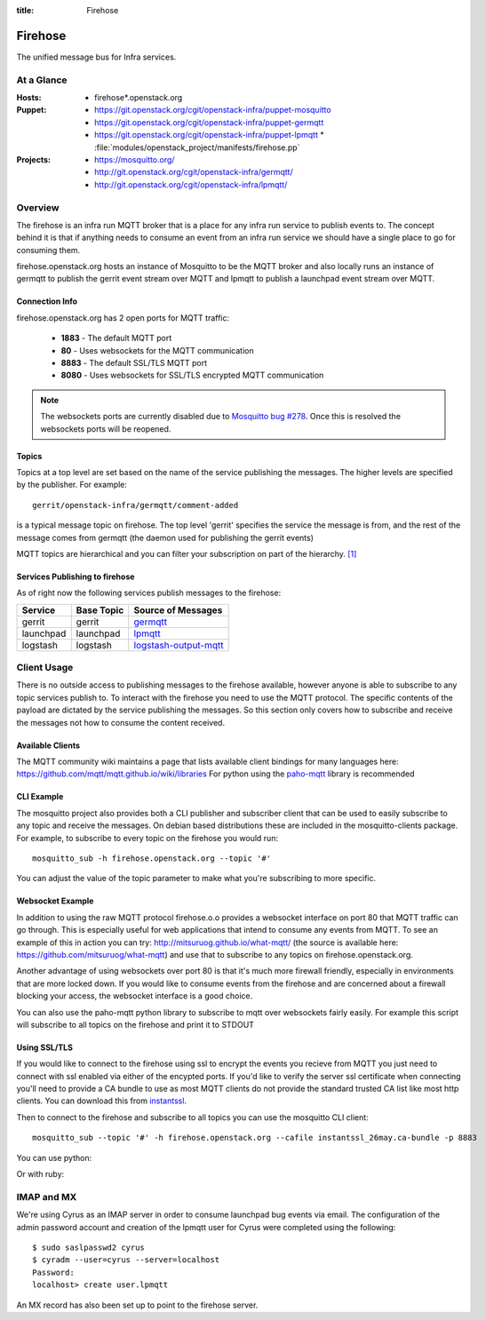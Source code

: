 :title: Firehose

.. _firehose:

Firehose
########

The unified message bus for Infra services.

At a Glance
===========

:Hosts:
  * firehose*.openstack.org
:Puppet:
  * https://git.openstack.org/cgit/openstack-infra/puppet-mosquitto
  * https://git.openstack.org/cgit/openstack-infra/puppet-germqtt
  * https://git.openstack.org/cgit/openstack-infra/puppet-lpmqtt
    * :file:`modules/openstack_project/manifests/firehose.pp`
:Projects:
  * https://mosquitto.org/
  * http://git.openstack.org/cgit/openstack-infra/germqtt/
  * http://git.openstack.org/cgit/openstack-infra/lpmqtt/

Overview
========

The firehose is an infra run MQTT broker that is a place for any infra run
service to publish events to. The concept behind it is that if anything needs
to consume an event from an infra run service we should have a single place
to go for consuming them.

firehose.openstack.org hosts an instance of Mosquitto to be the MQTT broker
and also locally runs an instance of germqtt to publish the gerrit event
stream over MQTT and lpmqtt to publish a launchpad event stream over MQTT.

Connection Info
---------------

firehose.openstack.org has 2 open ports for MQTT traffic:

 * **1883** - The default MQTT port
 * **80** - Uses websockets for the MQTT communication
 * **8883** - The default SSL/TLS MQTT port
 * **8080** - Uses websockets for SSL/TLS encrypted MQTT communication

.. note::

 The websockets ports are currently disabled due to `Mosquitto bug #278`_.
 Once this is resolved the websockets ports will be reopened.

.. _Mosquitto bug #278: https://github.com/eclipse/mosquitto/issues/278

Topics
------

Topics at a top level are set based on the name of the service publishing the
messages. The higher levels are specified by the publisher. For example::

    gerrit/openstack-infra/germqtt/comment-added

is a typical message topic on firehose. The top level 'gerrit' specifies the
service the message is from, and the rest of the message comes from germqtt
(the daemon used for publishing the gerrit events)

MQTT topics are hierarchical and you can filter your subscription on part of the
hierarchy. `[1]`_

.. _[1]: https://mosquitto.org/man/mqtt-7.html

Services Publishing to firehose
-------------------------------

As of right now the following services publish messages to the firehose:

+-----------+------------+-------------------------+
| Service   | Base Topic | Source of Messages      |
+===========+============+=========================+
| gerrit    | gerrit     | `germqtt`_              |
+-----------+------------+-------------------------+
| launchpad | launchpad  | `lpmqtt`_               |
+-----------+------------+-------------------------+
+ logstash  | logstash   | `logstash-output-mqtt`_ |
+-----------+------------+-------------------------+

.. _germqtt: http://git.openstack.org/cgit/openstack-infra/germqtt/
.. _lpmqtt: http://git.openstack.org/cgit/openstack-infra/lpmqtt/
.. _logstash-output-mqtt: https://github.com/kompa3/logstash-output-mqtt


Client Usage
============
There is no outside access to publishing messages to the firehose available,
however anyone is able to subscribe to any topic services publish to. To
interact with the firehose you need to use the MQTT protocol. The specific
contents of the payload are dictated by the service publishing the
messages. So this section only covers how to subscribe and receive the messages
not how to consume the content received.

Available Clients
-----------------
The MQTT community wiki maintains a page that lists available client bindings
for many languages here: https://github.com/mqtt/mqtt.github.io/wiki/libraries
For python using the `paho-mqtt`_ library is recommended

.. _paho-mqtt: https://pypi.python.org/pypi/paho-mqtt/

CLI Example
-----------
The mosquitto project also provides both a CLI publisher and subscriber client
that can be used to easily subscribe to any topic and receive the messages. On
debian based distributions these are included in the mosquitto-clients package.
For example, to subscribe to every topic on the firehose you would run::

    mosquitto_sub -h firehose.openstack.org --topic '#'

You can adjust the value of the topic parameter to make what you're subscribing
to more specific.

Websocket Example
-----------------
In addition to using the raw MQTT protocol firehose.o.o  provides a websocket
interface on port 80 that MQTT traffic can go through. This is especially useful
for web applications that intend to consume any events from MQTT. To see an
example of this in action you can try: http://mitsuruog.github.io/what-mqtt/
(the source is available here: https://github.com/mitsuruog/what-mqtt) and use
that to subscribe to any topics on firehose.openstack.org.

Another advantage of using websockets over port 80 is that it's much more
firewall friendly, especially in environments that are more locked down. If you
would like to consume events from the firehose and are concerned about a
firewall blocking your access, the websocket interface is a good choice.

You can also use the paho-mqtt python library to subscribe to mqtt over
websockets fairly easily. For example this script will subscribe to all topics
on the firehose and print it to STDOUT

.. code-block:: python
   :emphasize-lines: 12,17

    import paho.mqtt.client as mqtt


    def on_connect(client, userdata, flags, rc):
        print("Connected with result code " + str(rc))
            client.subscribe('#')

    def on_message(client, userdata, msg):
        print(msg.topic+" "+str(msg.payload))

    # Create a websockets client
    client = mqtt.Client(transport="websockets")
    client.on_connect = on_connect
    client.on_message = on_message

    # Connect to the firehose
    client.connect('firehose.openstack.org', port=80)
    # Listen forever
    client.loop_forever()

Using SSL/TLS
-------------
If you would like to connect to the firehose using ssl to encrypt the events you
recieve from MQTT you just need to connect with ssl enabled via either of the
encypted ports. If you'd like to verify the server ssl certificate when
connecting you'll need to provide a CA bundle to use as most MQTT clients do
not provide the standard trusted CA list like most http clients. You can
download this from `instantssl`_.

.. _instantssl: https://support.comodo.com/index.php?/Knowledgebase/Article/View/921/75/new-instantssl-ca-bundle

Then to connect to the firehose and subscribe to all topics you can use the
mosquitto CLI client::

  mosquitto_sub --topic '#' -h firehose.openstack.org --cafile instantssl_26may.ca-bundle -p 8883

You can use python:

.. code-block:: python
   :emphasize-lines: 15,20

    import paho.mqtt.client as mqtt


    def on_connect(client, userdata, flags, rc):
        print("Connected with result code " + str(rc))
        client.subscribe('#')


    def on_message(client, userdata, msg):
        print(msg.topic+" "+str(msg.payload))


    # Create an SSL encrypted websockets client
    client = mqtt.Client()
    client.tls_set(ca_certs='instantssl_26may.ca-bundle')
    client.on_connect = on_connect
    client.on_message = on_message

    # Connect to the firehose
    client.connect('firehose.openstack.org', port=8883)
    client.loop_forever()


Or with ruby:

.. code-block:: ruby
   :emphasize-lines: 6,7,8

    require 'rubygems'
    require 'mqtt'

    client = MQTT::Client.new
    client.host = 'firehose.openstack.org'
    client.ssl = true
    client.cert_file = 'instantssl_26may.ca-bundle'
    client.port = 8883
    client.connect()
    client.subscribe('#')

    client.get do |topic,message|
        puts message
        end


IMAP and MX
===========

We're using Cyrus as an IMAP server in order to consume launchpad bug
events via email. The configuration of the admin password account and
creation of the lpmqtt user for Cyrus were completed using the
following::

    $ sudo saslpasswd2 cyrus
    $ cyradm --user=cyrus --server=localhost
    Password:
    localhost> create user.lpmqtt

An MX record has also been set up to point to the firehose server.
